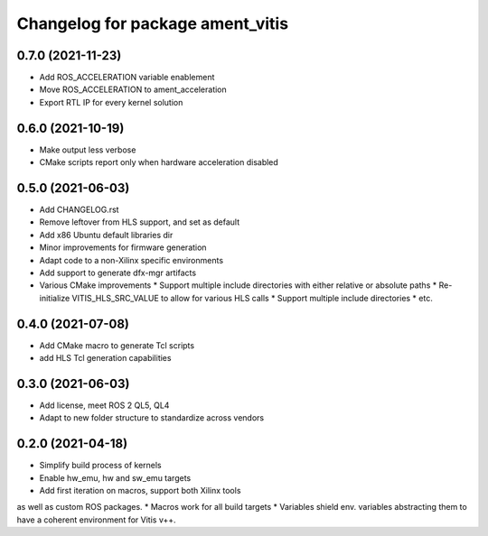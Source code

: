 ^^^^^^^^^^^^^^^^^^^^^^^^^^^^^^^^^^^^^^^^^^^^^^^^^^^^^^^
Changelog for package ament_vitis
^^^^^^^^^^^^^^^^^^^^^^^^^^^^^^^^^^^^^^^^^^^^^^^^^^^^^^^

0.7.0 (2021-11-23)
------------------
* Add ROS_ACCELERATION variable enablement
* Move ROS_ACCELERATION to ament_acceleration
* Export RTL IP for every kernel solution

0.6.0 (2021-10-19)
------------------
* Make output less verbose
* CMake scripts report only when hardware acceleration disabled

0.5.0 (2021-06-03)
------------------
* Add CHANGELOG.rst
* Remove leftover from HLS support, and set as default
* Add x86 Ubuntu default libraries dir
* Minor improvements for firmware generation
* Adapt code to a non-Xilinx specific environments
* Add support to generate dfx-mgr artifacts
* Various CMake improvements
  * Support multiple include directories with either relative or absolute paths
  * Re-initialize VITIS_HLS_SRC_VALUE to allow for various HLS calls
  * Support multiple include directories
  * etc.

0.4.0 (2021-07-08)
------------------
* Add CMake macro to generate Tcl scripts
* add HLS Tcl generation capabilities

0.3.0 (2021-06-03)
------------------
* Add license, meet ROS 2 QL5, QL4
* Adapt to new folder structure to standardize across vendors

0.2.0 (2021-04-18)
------------------
* Simplify build process of kernels
* Enable hw_emu, hw and sw_emu targets
* Add first iteration on macros, support both Xilinx tools
as well as custom ROS packages.
* Macros work for all build targets
* Variables shield env. variables abstracting them to have
a coherent environment for Vitis v++.
